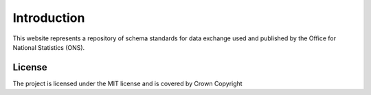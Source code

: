 Introduction
============

This website represents a repository of schema standards for data exchange used and
published by the Office for National Statistics (ONS).

License
-------
The project is licensed under the MIT license and is covered by Crown Copyright
